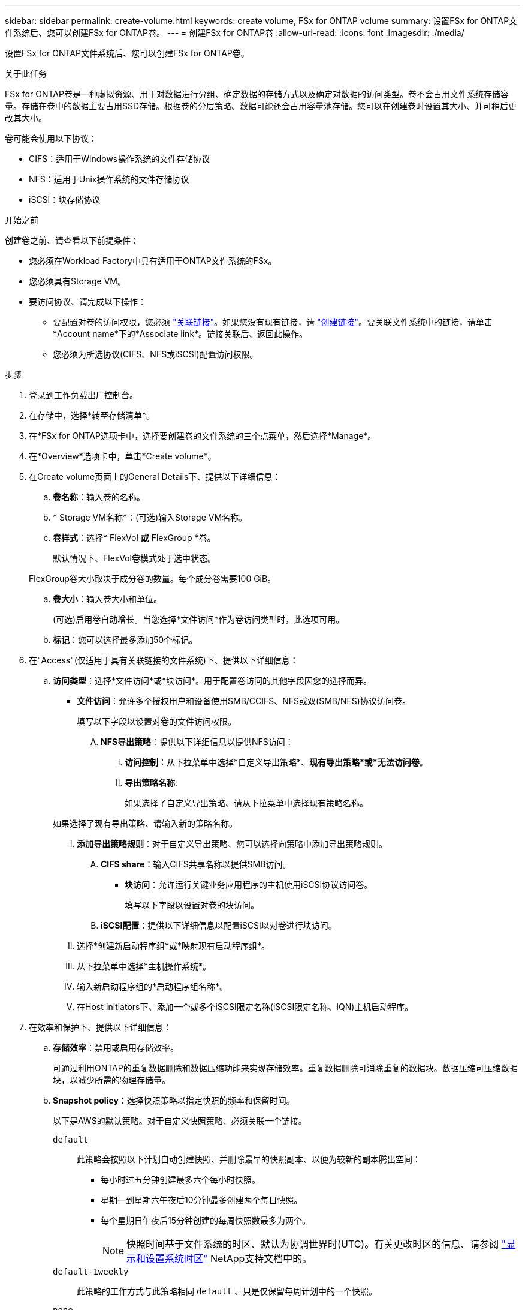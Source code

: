 ---
sidebar: sidebar 
permalink: create-volume.html 
keywords: create volume, FSx for ONTAP volume 
summary: 设置FSx for ONTAP文件系统后、您可以创建FSx for ONTAP卷。 
---
= 创建FSx for ONTAP卷
:allow-uri-read: 
:icons: font
:imagesdir: ./media/


[role="lead"]
设置FSx for ONTAP文件系统后、您可以创建FSx for ONTAP卷。

.关于此任务
FSx for ONTAP卷是一种虚拟资源、用于对数据进行分组、确定数据的存储方式以及确定对数据的访问类型。卷不会占用文件系统存储容量。存储在卷中的数据主要占用SSD存储。根据卷的分层策略、数据可能还会占用容量池存储。您可以在创建卷时设置其大小、并可稍后更改其大小。

卷可能会使用以下协议：

* CIFS：适用于Windows操作系统的文件存储协议
* NFS：适用于Unix操作系统的文件存储协议
* iSCSI：块存储协议


.开始之前
创建卷之前、请查看以下前提条件：

* 您必须在Workload Factory中具有适用于ONTAP文件系统的FSx。
* 您必须具有Storage VM。
* 要访问协议、请完成以下操作：
+
** 要配置对卷的访问权限，您必须 link:manage-links.html["关联链接"]。如果您没有现有链接，请 link:create-link.html["创建链接"]。要关联文件系统中的链接，请单击*Account name*下的*Associate link*。链接关联后、返回此操作。
** 您必须为所选协议(CIFS、NFS或iSCSI)配置访问权限。




.步骤
. 登录到工作负载出厂控制台。
. 在存储中，选择*转至存储清单*。
. 在*FSx for ONTAP选项卡中，选择要创建卷的文件系统的三个点菜单，然后选择*Manage*。
. 在*Overview*选项卡中，单击*Create volume*。
. 在Create volume页面上的General Details下、提供以下详细信息：
+
.. *卷名称*：输入卷的名称。
.. * Storage VM名称*：(可选)输入Storage VM名称。
.. *卷样式*：选择* FlexVol *或* FlexGroup *卷。
+
默认情况下、FlexVol卷模式处于选中状态。

+
FlexGroup卷大小取决于成分卷的数量。每个成分卷需要100 GiB。

.. *卷大小*：输入卷大小和单位。
+
(可选)启用卷自动增长。当您选择*文件访问*作为卷访问类型时，此选项可用。

.. *标记*：您可以选择最多添加50个标记。


. 在"Access"(仅适用于具有关联链接的文件系统)下、提供以下详细信息：
+
.. *访问类型*：选择*文件访问*或*块访问*。用于配置卷访问的其他字段因您的选择而异。
+
*** *文件访问*：允许多个授权用户和设备使用SMB/CCIFS、NFS或双(SMB/NFS)协议访问卷。
+
填写以下字段以设置对卷的文件访问权限。

+
.... *NFS导出策略*：提供以下详细信息以提供NFS访问：
+
..... *访问控制*：从下拉菜单中选择*自定义导出策略*、*现有导出策略*或*无法访问卷*。
..... *导出策略名称*:
+
如果选择了自定义导出策略、请从下拉菜单中选择现有策略名称。

+
如果选择了现有导出策略、请输入新的策略名称。

..... *添加导出策略规则*：对于自定义导出策略、您可以选择向策略中添加导出策略规则。


.... *CIFS share*：输入CIFS共享名称以提供SMB访问。


*** *块访问*：允许运行关键业务应用程序的主机使用iSCSI协议访问卷。
+
填写以下字段以设置对卷的块访问。

+
.... *iSCSI配置*：提供以下详细信息以配置iSCSI以对卷进行块访问。
+
..... 选择*创建新启动程序组*或*映射现有启动程序组*。
..... 从下拉菜单中选择*主机操作系统*。
..... 输入新启动程序组的*启动程序组名称*。
..... 在Host Initiators下、添加一个或多个iSCSI限定名称(iSCSI限定名称、IQN)主机启动程序。








. 在效率和保护下、提供以下详细信息：
+
.. *存储效率*：禁用或启用存储效率。
+
可通过利用ONTAP的重复数据删除和数据压缩功能来实现存储效率。重复数据删除可消除重复的数据块。数据压缩可压缩数据块，以减少所需的物理存储量。

.. *Snapshot policy*：选择快照策略以指定快照的频率和保留时间。
+
以下是AWS的默认策略。对于自定义快照策略、必须关联一个链接。

+
`default`:: 此策略会按照以下计划自动创建快照、并删除最早的快照副本、以便为较新的副本腾出空间：
+
--
*** 每小时过五分钟创建最多六个每小时快照。
*** 星期一到星期六午夜后10分钟最多创建两个每日快照。
*** 每个星期日午夜后15分钟创建的每周快照数最多为两个。
+

NOTE: 快照时间基于文件系统的时区、默认为协调世界时(UTC)。有关更改时区的信息、请参阅 link:https://library.netapp.com/ecmdocs/ECMP1155684/html/GUID-E26E4C94-DF74-4E31-A6E8-1D2D2287A9A1.html["显示和设置系统时区"^] NetApp支持文档中的。



--
`default-1weekly`:: 此策略的工作方式与此策略相同 `default` 、只是仅保留每周计划中的一个快照。
`none`:: 此策略不会创建任何快照。您可以将此策略分配给卷、以防止自动创建快照。


.. *分层策略*：为卷中存储的数据选择分层策略。
+
使用工作负载Factory FSx for ONTAP用户界面创建卷时、默认的分层策略为自动。有关卷分层策略的详细信息、请参阅 link:https://docs.aws.amazon.com/fsx/latest/ONTAPGuide/volume-storage-capacity.html#data-tiering-policy["卷存储容量"^] AWS FSx for NetApp ONTAP文档中的。



. 在高级配置下、提供以下内容：
+
.. *接合路径*：在Storage VM的命名空间中输入卷的挂载位置。默认接合路径为 `/<volume-name>`。
.. *聚合列表*：仅适用于FlexGroup卷。添加或删除聚合。最小聚合数为1。
.. *成分卷数*：仅适用于FlexGroup卷。输入每个聚合的成分卷数。每个成分卷需要100 GiB。


. 单击 * 创建 * 。

